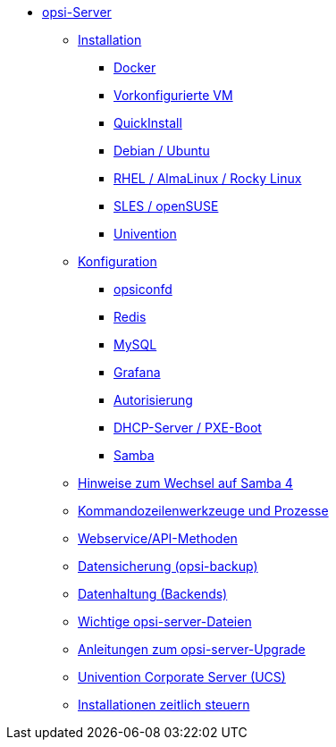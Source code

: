 * xref:overview.adoc[opsi-Server]
	** xref:installation/installation.adoc[Installation]
		*** xref:installation/docker.adoc[Docker]
		*** xref:installation/preconfigured-vm.adoc[Vorkonfigurierte VM]
		*** xref:installation/quickinstall.adoc[QuickInstall]
		*** xref:installation/deb.adoc[Debian / Ubuntu]
		*** xref:installation/redhat.adoc[RHEL / AlmaLinux / Rocky Linux]
		*** xref:installation/suse.adoc[SLES / openSUSE]
		*** xref:installation/ucs.adoc[Univention]
	** xref:configuration/configuration.adoc[Konfiguration]
		*** xref:configuration/opsiconfd.adoc[opsiconfd]
		*** xref:configuration/redis.adoc[Redis]
		*** xref:configuration/mysql.adoc[MySQL]
		*** xref:configuration/grafana.adoc[Grafana]
		*** xref:configuration/authorization.adoc[Autorisierung]
		*** xref:configuration/dhcp-server.adoc[DHCP-Server / PXE-Boot]
		*** xref:configuration/samba.adoc[Samba]

	** xref:samba.adoc[Hinweise zum Wechsel auf Samba 4]
	** xref:configuration-tools.adoc[Kommandozeilenwerkzeuge und Prozesse]
	** xref:data-structure.adoc[Webservice/API-Methoden]
	** xref:opsi-backup.adoc[Datensicherung (opsi-backup)]
	** xref:opsi-backends.adoc[Datenhaltung (Backends)]
	** xref:important-files.adoc[Wichtige opsi-server-Dateien]
	** xref:opsi-upgrade.adoc[Anleitungen zum opsi-server-Upgrade]
	** xref:ucs.adoc[Univention Corporate Server (UCS)]
	** xref:temporal-job-control.adoc[Installationen zeitlich steuern]

